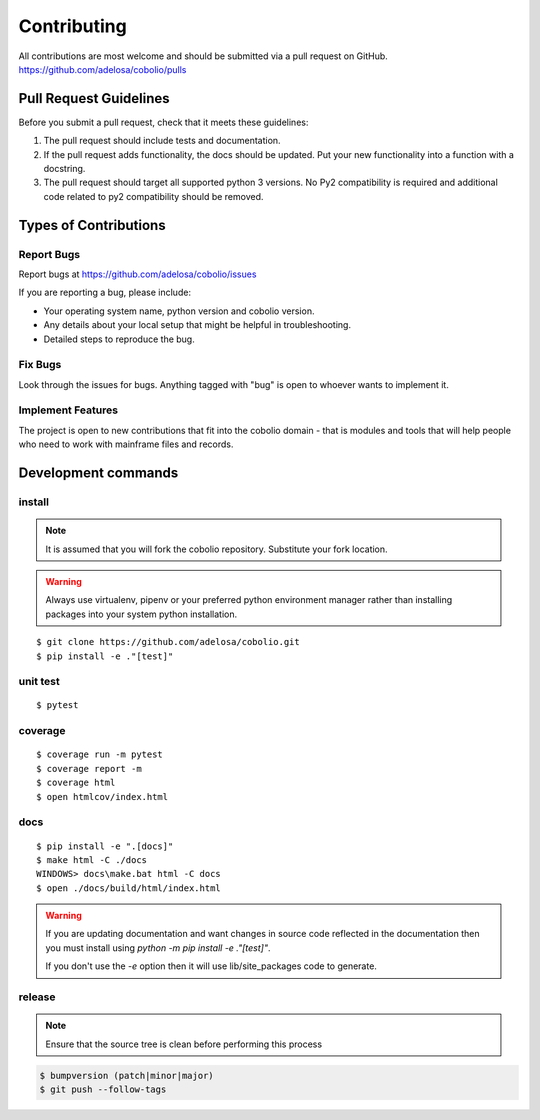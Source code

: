 ============
Contributing
============

All contributions are most welcome and should be submitted via a pull request on GitHub.
https://github.com/adelosa/cobolio/pulls


Pull Request Guidelines
=======================

Before you submit a pull request, check that it meets these guidelines:

1. The pull request should include tests and documentation.
2. If the pull request adds functionality, the docs should be updated. Put
   your new functionality into a function with a docstring.
3. The pull request should target all supported python 3 versions. No Py2 compatibility is required
   and additional code related to py2 compatibility should be removed.

Types of Contributions
======================

Report Bugs
-----------

Report bugs at https://github.com/adelosa/cobolio/issues

If you are reporting a bug, please include:

* Your operating system name, python version and cobolio version.
* Any details about your local setup that might be helpful in troubleshooting.
* Detailed steps to reproduce the bug.

Fix Bugs
--------

Look through the issues for bugs. Anything tagged with "bug"
is open to whoever wants to implement it.

Implement Features
------------------

The project is open to new contributions that fit into the cobolio domain - that is modules and tools that
will help people who need to work with mainframe files and records.


Development commands
====================

install
-------

.. note:: It is assumed that you will fork the cobolio repository.
          Substitute your fork location.
.. warning:: Always use virtualenv, pipenv or your preferred python environment manager rather than installing
             packages into your system python installation.

::

    $ git clone https://github.com/adelosa/cobolio.git
    $ pip install -e ."[test]"


unit test
---------

::

    $ pytest

coverage
--------

::

    $ coverage run -m pytest
    $ coverage report -m
    $ coverage html
    $ open htmlcov/index.html

docs
----

::

    $ pip install -e ".[docs]"
    $ make html -C ./docs
    WINDOWS> docs\make.bat html -C docs
    $ open ./docs/build/html/index.html

.. warning:: If you are updating documentation and want changes in source code reflected
          in the documentation then you must install using `python -m pip install -e ."[test]"`.

          If you don't use the `-e` option then it will use lib/site_packages code to generate.

release
-------
.. note::
   Ensure that the source tree is clean before performing this process

.. code-block:: bash

    $ bumpversion (patch|minor|major)
    $ git push --follow-tags
